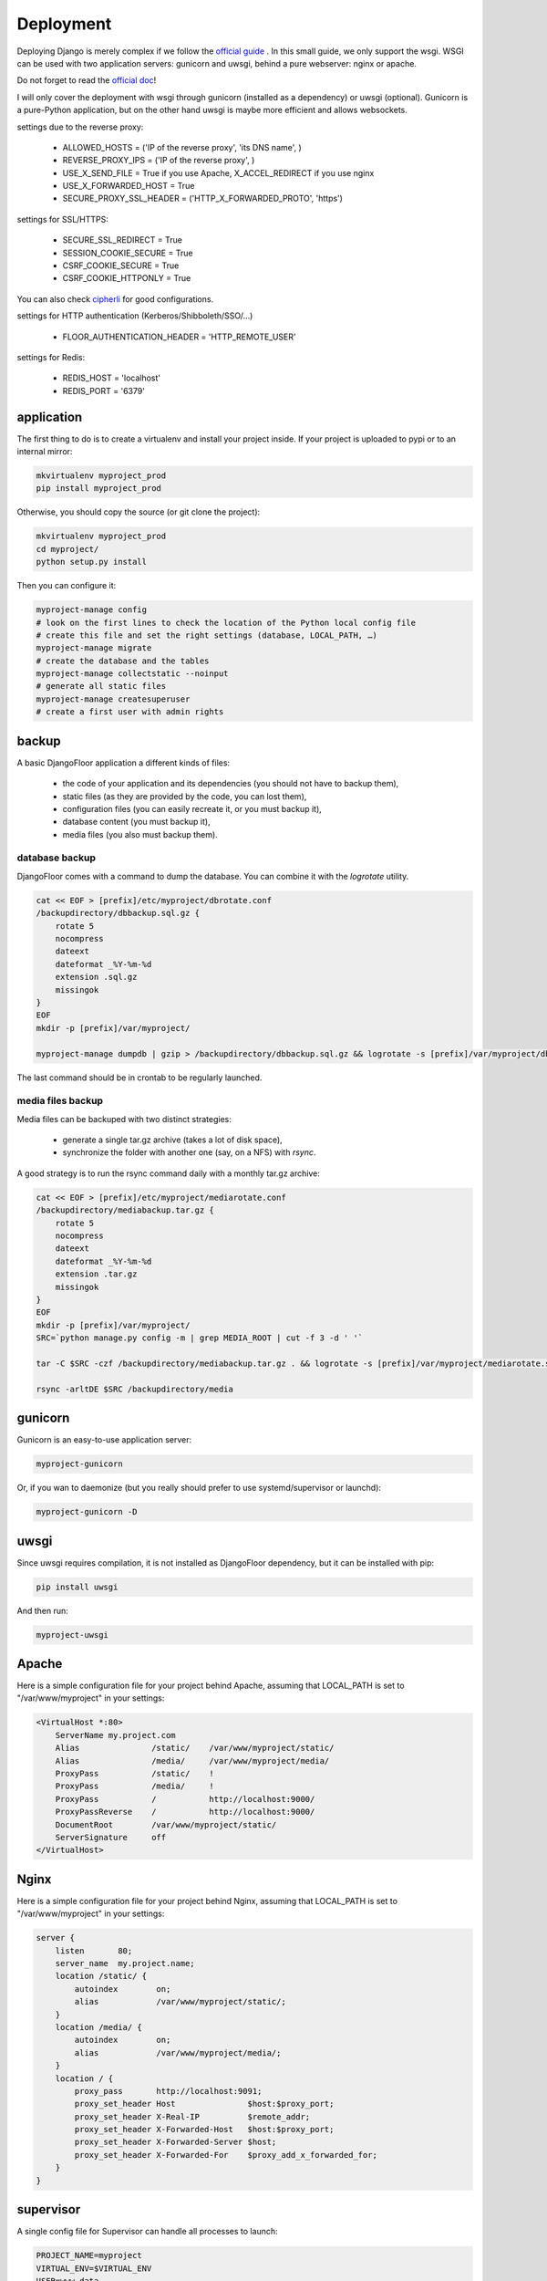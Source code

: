 Deployment
==========

Deploying Django is merely complex if we follow the `official guide <https://docs.djangoproject.com/en/1.8/howto/deployment/>`_ .
In this small guide, we only support the wsgi.
WSGI can be used with two application servers: gunicorn and uwsgi, behind a pure webserver: nginx or apache.

Do not forget to read the `official doc <https://docs.djangoproject.com/en/1.8/howto/deployment/checklist/>`_!

I will only cover the deployment with wsgi through gunicorn (installed as a dependency) or uwsgi (optional).
Gunicorn is a pure-Python application, but on the other hand uwsgi is maybe more efficient and allows websockets.

settings due to the reverse proxy:

  * ALLOWED_HOSTS = ('IP of the reverse proxy', 'its DNS name', )
  * REVERSE_PROXY_IPS = ('IP of the reverse proxy', )
  * USE_X_SEND_FILE = True if you use Apache, X_ACCEL_REDIRECT if you use nginx
  * USE_X_FORWARDED_HOST = True
  * SECURE_PROXY_SSL_HEADER = ('HTTP_X_FORWARDED_PROTO', 'https')

settings for SSL/HTTPS:

  * SECURE_SSL_REDIRECT = True
  * SESSION_COOKIE_SECURE = True
  * CSRF_COOKIE_SECURE = True
  * CSRF_COOKIE_HTTPONLY = True

You can also check `cipherli <https://cipherli.st>`_ for good configurations.

settings for HTTP authentication (Kerberos/Shibboleth/SSO/…)

  * FLOOR_AUTHENTICATION_HEADER = 'HTTP_REMOTE_USER'

settings for Redis:

  * REDIS_HOST = 'localhost'
  * REDIS_PORT = '6379'

application
-----------

The first thing to do is to create a virtualenv and install your project inside.
If your project is uploaded to pypi or to an internal mirror:

.. code-block:: bash

    mkvirtualenv myproject_prod
    pip install myproject_prod

Otherwise, you should copy the source (or git clone the project):

.. code-block:: bash

    mkvirtualenv myproject_prod
    cd myproject/
    python setup.py install

Then you can configure it:

.. code-block:: bash

    myproject-manage config
    # look on the first lines to check the location of the Python local config file
    # create this file and set the right settings (database, LOCAL_PATH, …)
    myproject-manage migrate
    # create the database and the tables
    myproject-manage collectstatic --noinput
    # generate all static files
    myproject-manage createsuperuser
    # create a first user with admin rights

backup
------

A basic DjangoFloor application a different kinds of files:

    * the code of your application and its dependencies (you should not have to backup them),
    * static files (as they are provided by the code, you can lost them),
    * configuration files (you can easily recreate it, or you must backup it),
    * database content (you must backup it),
    * media files (you also must backup them).

database backup
###############

DjangoFloor comes with a command to dump the database. You can combine it with the `logrotate` utility.

.. code-block:: bash

    cat << EOF > [prefix]/etc/myproject/dbrotate.conf
    /backupdirectory/dbbackup.sql.gz {
        rotate 5
        nocompress
        dateext
        dateformat _%Y-%m-%d
        extension .sql.gz
        missingok
    }
    EOF
    mkdir -p [prefix]/var/myproject/

    myproject-manage dumpdb | gzip > /backupdirectory/dbbackup.sql.gz && logrotate -s [prefix]/var/myproject/dbrotate.state [prefix]/etc/myproject/dbrotate.conf

The last command should be in crontab to be regularly launched.

media files backup
##################

Media files can be backuped with two distinct strategies:

    * generate a single tar.gz archive (takes a lot of disk space),
    * synchronize the folder with another one (say, on a NFS) with `rsync`.

A good strategy is to run the rsync command daily with a monthly tar.gz archive:

.. code-block:: bash

    cat << EOF > [prefix]/etc/myproject/mediarotate.conf
    /backupdirectory/mediabackup.tar.gz {
        rotate 5
        nocompress
        dateext
        dateformat _%Y-%m-%d
        extension .tar.gz
        missingok
    }
    EOF
    mkdir -p [prefix]/var/myproject/
    SRC=`python manage.py config -m | grep MEDIA_ROOT | cut -f 3 -d ' '`

    tar -C $SRC -czf /backupdirectory/mediabackup.tar.gz . && logrotate -s [prefix]/var/myproject/mediarotate.state [prefix]/etc/myproject/mediarotate.conf

    rsync -arltDE $SRC /backupdirectory/media


gunicorn
--------

Gunicorn is an easy-to-use application server:

.. code-block:: bash

    myproject-gunicorn

Or, if you wan to daemonize (but you really should prefer to use systemd/supervisor or launchd):

.. code-block:: bash

    myproject-gunicorn -D

uwsgi
-----

Since uwsgi requires compilation, it is not installed as DjangoFloor dependency, but it can be installed with pip:

.. code-block:: bash

    pip install uwsgi

And then run:

.. code-block:: bash

    myproject-uwsgi

Apache
------

Here is a simple configuration file for your project behind Apache, assuming that LOCAL_PATH is set to "/var/www/myproject" in your settings:

.. code-block:: bash

    <VirtualHost *:80>
        ServerName my.project.com
        Alias               /static/    /var/www/myproject/static/
        Alias               /media/     /var/www/myproject/media/
        ProxyPass           /static/    !
        ProxyPass           /media/     !
        ProxyPass           /           http://localhost:9000/
        ProxyPassReverse    /           http://localhost:9000/
        DocumentRoot        /var/www/myproject/static/
        ServerSignature     off
    </VirtualHost>

Nginx
-----

Here is a simple configuration file for your project behind Nginx, assuming that LOCAL_PATH is set to "/var/www/myproject" in your settings:

.. code-block:: bash

    server {
        listen       80;
        server_name  my.project.name;
        location /static/ {
            autoindex        on;
            alias            /var/www/myproject/static/;
        }
        location /media/ {
            autoindex        on;
            alias            /var/www/myproject/media/;
        }
        location / {
            proxy_pass       http://localhost:9091;
            proxy_set_header Host               $host:$proxy_port;
            proxy_set_header X-Real-IP          $remote_addr;
            proxy_set_header X-Forwarded-Host   $host:$proxy_port;
            proxy_set_header X-Forwarded-Server $host;
            proxy_set_header X-Forwarded-For    $proxy_add_x_forwarded_for;
        }
    }


supervisor
----------

A single config file for Supervisor can handle all processes to launch:

.. code-block:: bash

    PROJECT_NAME=myproject
    VIRTUAL_ENV=$VIRTUAL_ENV
    USER=www-data
    cat << EOF | sudo tee /etc/supervisor.d/$PROJECT_NAME.conf
    [program:${PROJECT_NAME}_gunicorn]
    command = $VIRTUAL_ENV/bin/$PROJECT_NAME-gunicorn
    user = $USER
    [program:${PROJECT_NAME}_celery]
    command = $VIRTUAL_ENV/bin/$PROJECT_NAME-celery worker
    user = $USER
    EOF

systemd (Linux only)
--------------------

Most distribution are now using systemd for starting services:

.. code-block:: bash

    PROJECT_NAME=myproject
    VIRTUAL_ENV=$VIRTUAL_ENV
    USER=www-data

    cat << EOF | sudo tee /etc/systemd/system/$PROJECT_NAME-gunicorn.service
    [Unit]
    Description=$PROJECT_NAME Gunicorn process
    After=network.target
    [Service]
    User=$USER
    Group=$USER
    WorkingDirectory=$VIRTUAL_ENV
    ExecStart=$VIRTUAL_ENV/bin/$PROJECT_NAME-gunicorn
    ExecReload=/bin/kill -s HUP $MAINPID
    ExecStop=/bin/kill -s TERM $MAINPID
    [Install]
    WantedBy=multi-user.target
    EOF

    cat << EOF | sudo tee /etc/systemd/system/$PROJECT_NAME-celery.service
    [Unit]
    Description=$PROJECT_NAME Celery worker process
    After=network.target
    [Service]
    User=$USER
    Group=$USER
    WorkingDirectory=$VIRTUAL_ENV
    ExecStart=$VIRTUAL_ENV/bin/$PROJECT_NAME-celery worker
    [Install]
    WantedBy=multi-user.target
    EOF

    sudo systemctl restart $PROJECT_NAME-gunicorn
    sudo systemctl enable $PROJECT_NAME-gunicorn
    sudo systemctl restart $PROJECT_NAME-celery
    sudo systemctl enable $PROJECT_NAME-celery

launchd (Mac OS X only)
-----------------------

We need to create a config file for each process to launch:

.. code-block:: bash

    PROJECT_NAME=myproject
    VIRTUAL_ENV=$VIRTUAL_ENV
    cat << EOF > ~/Library/LaunchAgents/$PROJECT_NAME.gunicorn.plist
    <?xml version="1.0" encoding="UTF-8"?>
    <!DOCTYPE plist PUBLIC "-//Apple//DTD PLIST 1.0//EN" "http://www.apple.com/DTDs/PropertyList-1.0.dtd">
    <plist version="1.0">
      <dict>
        <key>KeepAlive</key>
        <true/>
        <key>Label</key>
        <string>$PROJECT_NAME-gunicorn</string>
        <key>ProgramArguments</key>
        <array>
          <string>$VIRTUAL_ENV/bin/$PROJECT_NAME-gunicorn</string>
        </array>
        <key>EnvironmentVariables</key>
        <dict>
        </dict>
        <key>RunAtLoad</key>
        <true/>
        <key>WorkingDirectory</key>
        <string>/usr/local/var</string>
        <key>StandardErrorPath</key>
        <string>/dev/null</string>
        <key>StandardOutPath</key>
        <string>/dev/null</string>
      </dict>
    </plist>
    EOF
    cat << EOF > ~/Library/LaunchAgents/$PROJECT_NAME.celery.plist
    <?xml version="1.0" encoding="UTF-8"?>
    <!DOCTYPE plist PUBLIC "-//Apple//DTD PLIST 1.0//EN" "http://www.apple.com/DTDs/PropertyList-1.0.dtd">
    <plist version="1.0">
      <dict>
        <key>KeepAlive</key>
        <true/>
        <key>Label</key>
        <string>$PROJECT_NAME-celery</string>
        <key>ProgramArguments</key>
        <array>
          <string>$VIRTUAL_ENV/bin/$PROJECT_NAME-celery</string>
          <string>worker</string>
        </array>
        <key>EnvironmentVariables</key>
        <dict>
        </dict>
        <key>RunAtLoad</key>
        <true/>
        <key>WorkingDirectory</key>
        <string>/usr/local/var</string>
        <key>StandardErrorPath</key>
        <string>/dev/null</string>
        <key>StandardOutPath</key>
        <string>/dev/null</string>
      </dict>
    </plist>
    EOF


In this case, your project run as the current logged user. Maybe you should use a dedicated user.